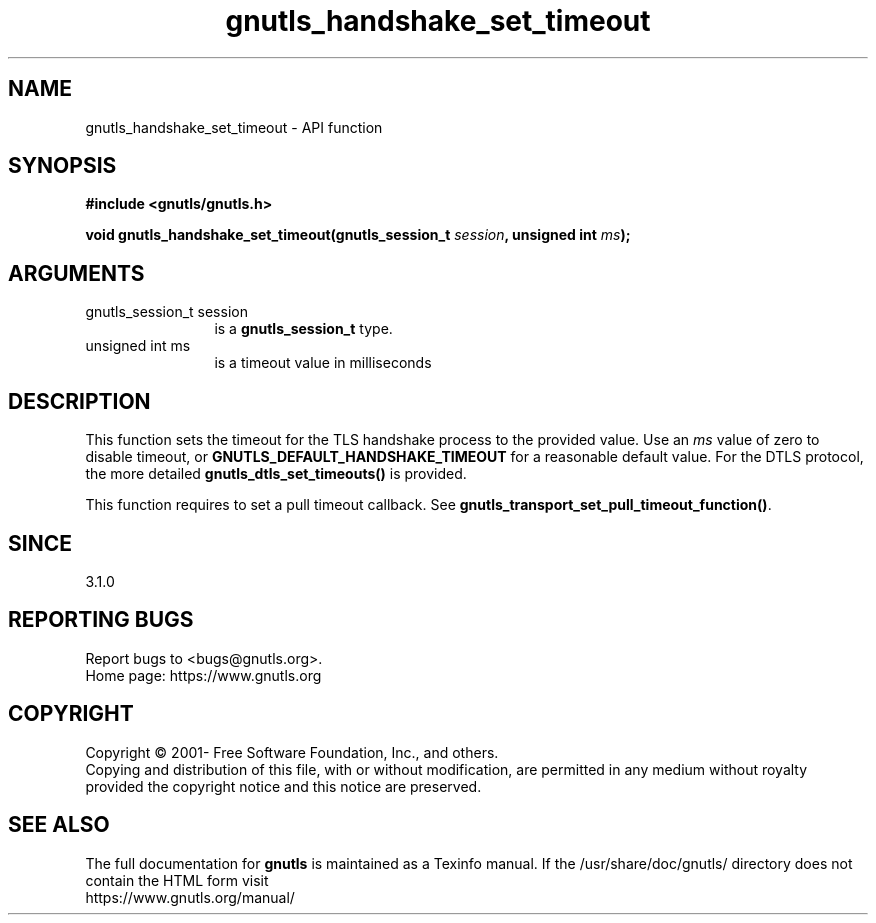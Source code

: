 .\" DO NOT MODIFY THIS FILE!  It was generated by gdoc.
.TH "gnutls_handshake_set_timeout" 3 "3.7.5" "gnutls" "gnutls"
.SH NAME
gnutls_handshake_set_timeout \- API function
.SH SYNOPSIS
.B #include <gnutls/gnutls.h>
.sp
.BI "void gnutls_handshake_set_timeout(gnutls_session_t " session ", unsigned int " ms ");"
.SH ARGUMENTS
.IP "gnutls_session_t session" 12
is a \fBgnutls_session_t\fP type.
.IP "unsigned int ms" 12
is a timeout value in milliseconds
.SH "DESCRIPTION"
This function sets the timeout for the TLS handshake process
to the provided value. Use an  \fIms\fP value of zero to disable
timeout, or \fBGNUTLS_DEFAULT_HANDSHAKE_TIMEOUT\fP for a reasonable
default value. For the DTLS protocol, the more detailed
\fBgnutls_dtls_set_timeouts()\fP is provided.

This function requires to set a pull timeout callback. See
\fBgnutls_transport_set_pull_timeout_function()\fP.
.SH "SINCE"
3.1.0
.SH "REPORTING BUGS"
Report bugs to <bugs@gnutls.org>.
.br
Home page: https://www.gnutls.org

.SH COPYRIGHT
Copyright \(co 2001- Free Software Foundation, Inc., and others.
.br
Copying and distribution of this file, with or without modification,
are permitted in any medium without royalty provided the copyright
notice and this notice are preserved.
.SH "SEE ALSO"
The full documentation for
.B gnutls
is maintained as a Texinfo manual.
If the /usr/share/doc/gnutls/
directory does not contain the HTML form visit
.B
.IP https://www.gnutls.org/manual/
.PP
